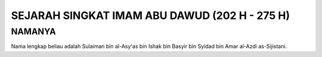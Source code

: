 

SEJARAH SINGKAT IMAM ABU DAWUD (202 H - 275 H)
==============================================

NAMANYA
-------

Nama lengkap beliau adalah Sulaiman bin al-Asy'as bin Ishak bin Basyir bin Syidad bin Amar al-Azdi as-Sijistani.